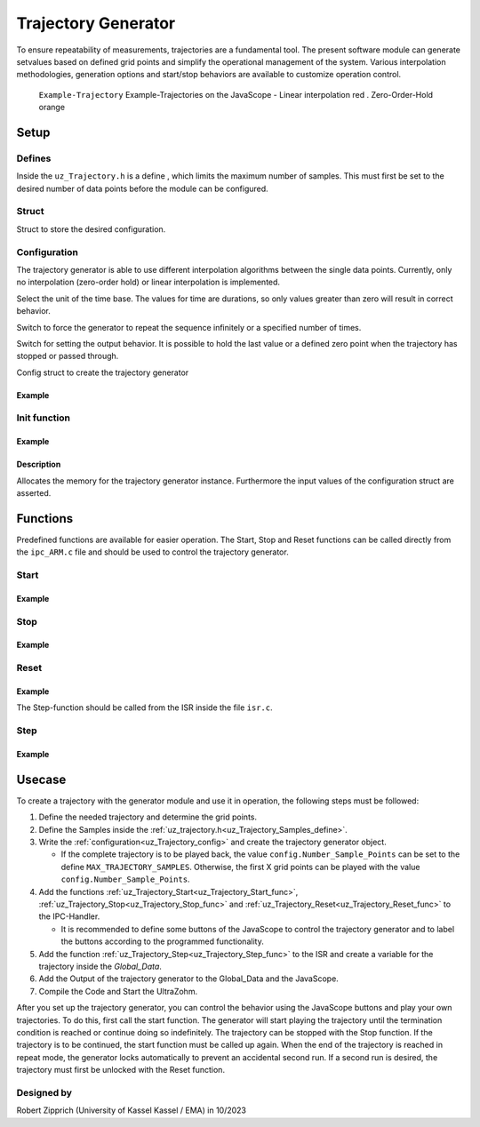 .. _uz_Trajectory:

====================
Trajectory Generator
====================

To ensure repeatability of measurements, trajectories are a fundamental tool.
The present software module can generate setvalues based on defined grid points and simplify the operational management of the system. 
Various interpolation methodologies, generation options and start/stop behaviors are available to customize operation control.

.. figure:: Example_Trajectory.png

   ``Example-Trajectory`` Example-Trajectories on the JavaScope - Linear interpolation red . Zero-Order-Hold orange
  
.. _uz_Trajectory_Example:

Setup
=====

Defines
-------

.. _uz_Trajectory_Samples_define:

Inside the ``uz_Trajectory.h`` is a define , which limits the maximum number of samples.
This must first be set to the desired number of data points before the module can be configured.

.. doxygendefine:: MAX_TRAJECTORY_SAMPLES

Struct
------

Struct to store the desired configuration.

.. doxygentypedef:: uz_Trajectory_t

.. _uz_Trajectory_config:

Configuration
-------------

The trajectory generator is able to use different interpolation algorithms between the single data points.
Currently, only no interpolation (zero-order hold) or linear interpolation is implemented.

.. doxygenenum:: uz_Trajectory_interpolation_selection

Select the unit of the time base.
The values for time are durations, so only values greater than zero will result in correct behavior.

.. doxygenenum:: uz_Trajectory_XTicks_selection

Switch to force the generator to repeat the sequence infinitely or a specified number of times.
    
.. doxygenenum:: uz_Trajectory_Repeat_selection

Switch for setting the output behavior.
It is possible to hold the last value or a defined zero point when the trajectory has stopped or passed through.
    
.. doxygenenum:: uz_Trajectory_Stop_Output_selection

Config struct to create the trajectory generator
  
.. doxygenstruct:: uz_Trajectory_config
  :members:

Example
^^^^^^^

.. code-block:: c
  :linenos:
  :caption: Example configuration for the red Trajectory
  
  #include "uz/uz_Trajectory/uz_Trajectory.h"
  int main(void) {
    struct uz_Trajectory_config Trace1_Config = {
      .selection_interpolation = Linear,
      .selection_XAxis = MilliSeconds,
      .StopStyle = HoldLast,
      .RepeatStyle = Repeat_Times,
      .Number_Sample_Points = 11.0f,
      .Sample_Amplitude_Y = {0.0f, 4.0f, 6.0f, 7.0f, 7.5f, 9.0f, 20.0f, 20.0f, -20.0f, 20.0f, 20.0f},
      .Sample_Duration_X = {1000.0f, 1000.0f, 1000.0f, 1000.0f, 1000.0f, 1000.0f, 1000.0f, 1000.0f, 1000.0f, 1000.0f , 1000.0f},
      .Repeats = 2,
      .Stepwidth_ISR = (1.0f / UZ_PWM_FREQUENCY) * (Interrupt_ISR_freq_factor)
    };
  }

.. _uz_Trajectory_init:

Init function
-------------

.. doxygenfunction:: uz_Trajectory_init

Example
^^^^^^^

.. code-block:: c
  :linenos:
  :caption: Example function call to init the Trajectory Generator. ``config`` according to :ref:`configuration section<uz_Trajectory_config>`
  
  int main(void) {
    uz_Trajectory_t* Traj_instance = uz_Trajectory_init(Traj_config);
  }

Description
^^^^^^^^^^^

Allocates the memory for the trajectory generator instance. 
Furthermore the input values of the configuration struct are asserted. 

Functions
=========

Predefined functions are available for easier operation.
The Start, Stop and Reset functions can be called directly from the ``ipc_ARM.c`` file and should be used to control the trajectory generator.

.. _uz_Trajectory_Start_func:

Start
-----

.. doxygenfunction:: uz_Trajectory_Start

Example
^^^^^^^

.. code-block:: c
  :linenos:
  :caption: Example function call for a Trajectory-Start
  
  #include "uz/uz_Trajectory/uz_Trajectory.h"
  void ipc_Control_func(uint32_t msgId, float value, DS_Data *data){
    ...
    case (My_Button_2):
      ultrazohm_state_machine_set_userLED(true);
      uz_Trajectory_Start(Global_Data.objects.TraceGen_1);
      break;
    ...
  }

.. _uz_Trajectory_Stop_func:

Stop
----- 

.. doxygenfunction:: uz_Trajectory_Stop

Example
^^^^^^^

.. code-block:: c
  :linenos:
  :caption: Example function call for a Trajectory-Stop
  
  #include "uz/uz_Trajectory/uz_Trajectory.h"
  void ipc_Control_func(uint32_t msgId, float value, DS_Data *data){
    ...
    case (My_Button_3):
      ultrazohm_state_machine_set_userLED(false);
      uz_Trajectory_Stop(Global_Data.objects.TraceGen_1);
      break;
    ...
  }

.. _uz_Trajectory_Reset_func:

Reset
-----
    
.. doxygenfunction:: uz_Trajectory_Reset

Example
^^^^^^^

.. code-block:: c
  :linenos:
  :caption: Example function call for a Trajectory-Reset
  
  #include "uz/uz_Trajectory/uz_Trajectory.h"
  void ipc_Control_func(uint32_t msgId, float value, DS_Data *data){
    ...
    case (My_Button_4):
      ultrazohm_state_machine_set_userLED(false);
      uz_Trajectory_Reset(Global_Data.objects.TraceGen_1);
      break;
    ...
  }


The Step-function should be called from the ISR inside the file ``isr.c``.

.. _uz_Trajectory_Step_func:

Step
-----

.. doxygenfunction:: uz_Trajectory_Step

Example
^^^^^^^

.. code-block:: c
  :linenos:
  :caption: Example function call for a Trajectory-Step
  
  #include "uz/uz_Trajectory/uz_Trajectory.h"
  void ISR_Control(void *data){
    ...
    // Generate Trajectory
    Global_Data.av.Traj_1 = uz_Trajectory_Step(Global_Data.objects.TraceGen_1);
    ...
  }

Usecase
=======

To create a trajectory with the generator module and use it in operation, the following steps must be followed:

#. Define the needed trajectory and determine the grid points.
#. Define the Samples inside the :ref:`uz_trajectory.h<uz_Trajectory_Samples_define>`.
#. Write the :ref:`configuration<uz_Trajectory_config>` and create the trajectory generator object.

   * If the complete trajectory is to be played back, the value ``config.Number_Sample_Points`` can be set to the define ``MAX_TRAJECTORY_SAMPLES``. Otherwise, the first X grid points can be played with the value ``config.Number_Sample_Points``.  

#. Add the functions :ref:`uz_Trajectory_Start<uz_Trajectory_Start_func>`, :ref:`uz_Trajectory_Stop<uz_Trajectory_Stop_func>` and :ref:`uz_Trajectory_Reset<uz_Trajectory_Reset_func>` to the IPC-Handler.
  
   * It is recommended to define some buttons of the JavaScope to control the trajectory generator and to label the buttons according to the programmed functionality.

#. Add the function :ref:`uz_Trajectory_Step<uz_Trajectory_Step_func>` to the ISR and create a variable for the trajectory inside the `Global_Data`.
#. Add the Output of the trajectory generator to the Global_Data and the JavaScope.
#. Compile the Code and Start the UltraZohm.

After you set up the trajectory generator, you can control the behavior using the JavaScope buttons and play your own trajectories.
To do this, first call the start function.
The generator will start playing the trajectory until the termination condition is reached or continue doing so indefinitely. 
The trajectory can be stopped with the Stop function.
If the trajectory is to be continued, the start function must be called up again.
When the end of the trajectory is reached in repeat mode, the generator locks automatically to prevent an accidental second run.
If a second run is desired, the trajectory must first be unlocked with the Reset function. 

Designed by 
-----------

Robert Zipprich (University of Kassel Kassel / EMA) in 10/2023